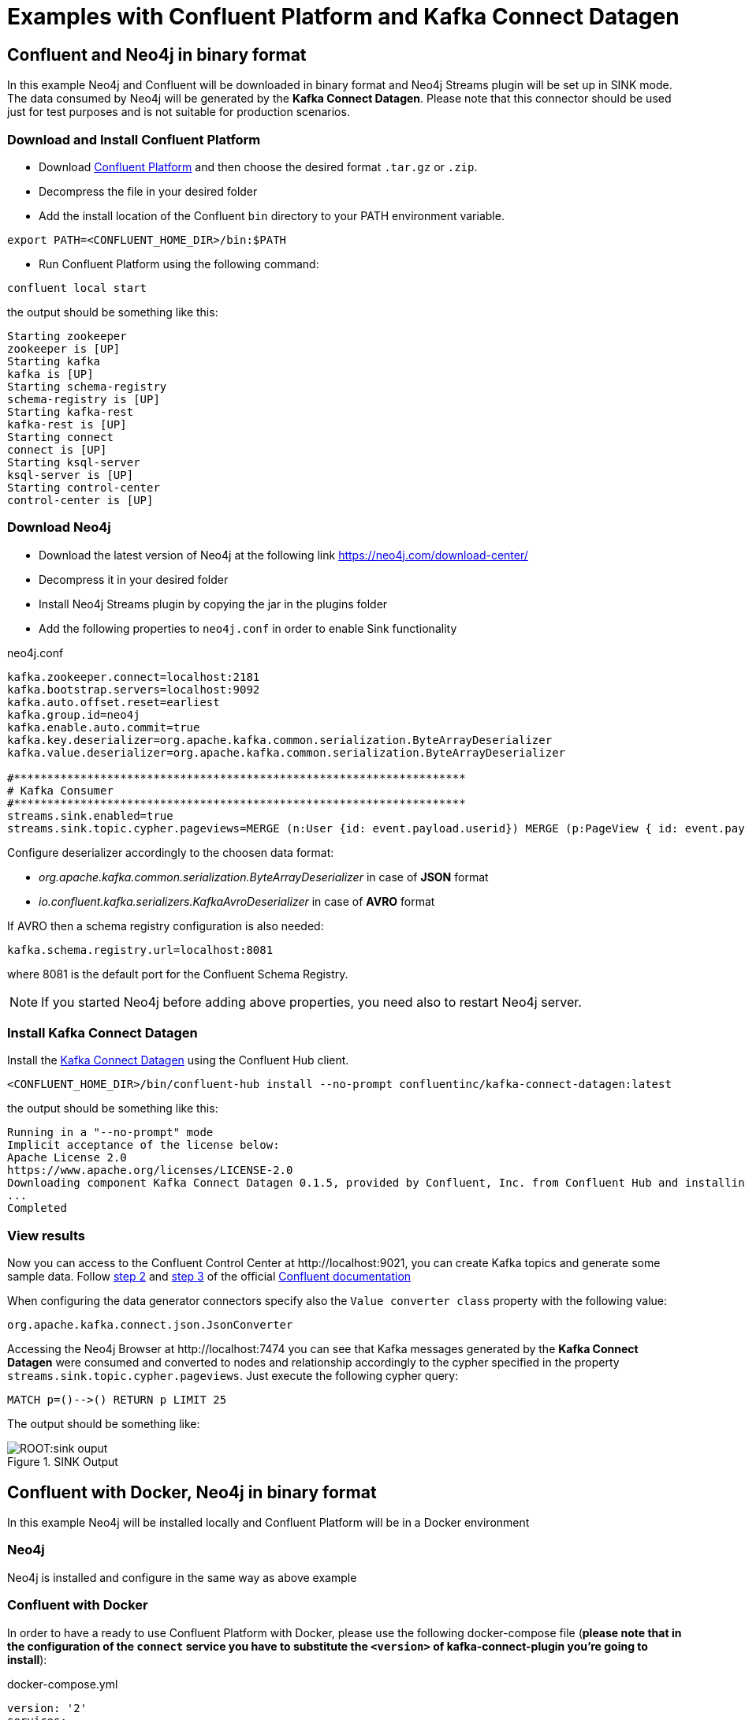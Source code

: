 = Examples with Confluent Platform and Kafka Connect Datagen



[[examples_binary_format]]
== Confluent and Neo4j in binary format

In this example Neo4j and Confluent will be downloaded in binary format and Neo4j Streams plugin
will be set up in SINK mode.
The data consumed by Neo4j will be generated by the *Kafka Connect Datagen*. Please note that this connector
should be used just for test purposes and is not suitable for production scenarios.

=== Download and Install Confluent Platform

* Download link:https://www.confluent.io/download/[Confluent Platform] and then choose the desired format `.tar.gz` or `.zip`.
* Decompress the file in your desired folder
* Add the install location of the Confluent `bin` directory to your PATH environment variable.

[source, bash]
----
export PATH=<CONFLUENT_HOME_DIR>/bin:$PATH
----

* Run Confluent Platform using the following command:

[source, bash]
----
confluent local start
----

the output should be something like this:

[source, bash]
----
Starting zookeeper
zookeeper is [UP]
Starting kafka
kafka is [UP]
Starting schema-registry
schema-registry is [UP]
Starting kafka-rest
kafka-rest is [UP]
Starting connect
connect is [UP]
Starting ksql-server
ksql-server is [UP]
Starting control-center
control-center is [UP]
----

=== Download Neo4j

* Download the latest version of Neo4j at the following link https://neo4j.com/download-center/

* Decompress it in your desired folder

* Install Neo4j Streams plugin by copying the jar in the plugins folder

* Add the following properties to `neo4j.conf` in order to enable Sink functionality

.neo4j.conf
[source, properties]
----
kafka.zookeeper.connect=localhost:2181
kafka.bootstrap.servers=localhost:9092
kafka.auto.offset.reset=earliest
kafka.group.id=neo4j
kafka.enable.auto.commit=true
kafka.key.deserializer=org.apache.kafka.common.serialization.ByteArrayDeserializer
kafka.value.deserializer=org.apache.kafka.common.serialization.ByteArrayDeserializer

#********************************************************************
# Kafka Consumer
#********************************************************************
streams.sink.enabled=true
streams.sink.topic.cypher.pageviews=MERGE (n:User {id: event.payload.userid}) MERGE (p:PageView { id: event.payload.pageid }) MERGE (n)-[:VIEWED]->(p)
----

Configure deserializer accordingly to the choosen data format:

* _org.apache.kafka.common.serialization.ByteArrayDeserializer_ in case of *JSON* format
* _io.confluent.kafka.serializers.KafkaAvroDeserializer_ in case of *AVRO* format

If AVRO then a schema registry configuration is also needed:

[source, properties]
----
kafka.schema.registry.url=localhost:8081
----

where 8081 is the default port for the Confluent Schema Registry.

[NOTE]
If you started Neo4j before adding above properties, you need also to restart Neo4j server.

=== Install Kafka Connect Datagen

Install the link:{url-confluent-hub-datagen}[Kafka Connect Datagen] using the Confluent Hub client.

[source,bash]
----
<CONFLUENT_HOME_DIR>/bin/confluent-hub install --no-prompt confluentinc/kafka-connect-datagen:latest
----

the output should be something like this:

[source, bash]
----
Running in a "--no-prompt" mode
Implicit acceptance of the license below:
Apache License 2.0
https://www.apache.org/licenses/LICENSE-2.0
Downloading component Kafka Connect Datagen 0.1.5, provided by Confluent, Inc. from Confluent Hub and installing into /Applications/Development/confluent-5.3.1/share/confluent-hub-components
...
Completed
----

[[view_results_example]]
=== View results

Now you can access to the Confluent Control Center at \http://localhost:9021, you can create Kafka topics and generate some sample data.
Follow link:{url-confluent-quickstart}/ce-quickstart.html#step-2-create-ak-topics[step 2] and
link:{url-confluent-quickstart}/ce-quickstart.html#step-3-install-a-ak-connector-and-generate-sample-data[step 3]
of the official link:{url-confluent-quickstart}/ce-quickstart.html[Confluent documentation]

When configuring the data generator connectors specify also the `Value converter class` property with the following value:

[source, properties]
----
org.apache.kafka.connect.json.JsonConverter
----

Accessing the Neo4j Browser at \http://localhost:7474 you can see that Kafka messages generated by the *Kafka Connect Datagen* were
consumed and converted to nodes and relationship accordingly to the cypher specified in the property `streams.sink.topic.cypher.pageviews`.
Just execute the following cypher query:

[source, cypher]
----
MATCH p=()-->() RETURN p LIMIT 25
----

The output should be something like:

image::ROOT:sink_ouput.png[title="SINK Output", align="center"]

[[confluent_docker_example]]
== Confluent with Docker, Neo4j in binary format

In this example Neo4j will be installed locally and Confluent Platform will be in a Docker environment

=== Neo4j

Neo4j is installed and configure in the same way as above example

=== Confluent with Docker

In order to have a ready to use Confluent Platform with Docker, please use the following docker-compose file (**please note
that in the configuration of the `connect` service you have to substitute the `<version>` of kafka-connect-plugin you're going to install**):

.docker-compose.yml
[source,yaml]
----
version: '2'
services:

  zookeeper:
    image: confluentinc/cp-zookeeper
    hostname: zookeeper
    container_name: zookeeper
    ports:
      - "2181:2181"
    environment:
      ZOOKEEPER_CLIENT_PORT: 2181
      ZOOKEEPER_TICK_TIME: 2000

  broker:
    image: confluentinc/cp-enterprise-kafka
    hostname: broker
    container_name: broker
    depends_on:
      - zookeeper
    ports:
      - "9092:9092"
    expose:
    - "9093"
    environment:
      KAFKA_ADVERTISED_LISTENERS: PLAINTEXT://broker:9093,OUTSIDE://localhost:9092
      KAFKA_LISTENER_SECURITY_PROTOCOL_MAP: PLAINTEXT:PLAINTEXT,OUTSIDE:PLAINTEXT
      KAFKA_LISTENERS: PLAINTEXT://0.0.0.0:9093,OUTSIDE://0.0.0.0:9092
      CONFLUENT_METRICS_REPORTER_BOOTSTRAP_SERVERS: broker:9093

      # workaround if we change to a custom name the schema_registry fails to start
      KAFKA_INTER_BROKER_LISTENER_NAME: PLAINTEXT

      KAFKA_BROKER_ID: 1
      KAFKA_ZOOKEEPER_CONNECT: 'zookeeper:2181'
      KAFKA_METRIC_REPORTERS: io.confluent.metrics.reporter.ConfluentMetricsReporter
      KAFKA_OFFSETS_TOPIC_REPLICATION_FACTOR: 1
      KAFKA_GROUP_INITIAL_REBALANCE_DELAY_MS: 0
      CONFLUENT_METRICS_REPORTER_ZOOKEEPER_CONNECT: zookeeper:2181
      CONFLUENT_METRICS_REPORTER_TOPIC_REPLICAS: 1
      CONFLUENT_METRICS_ENABLE: 'true'
      CONFLUENT_SUPPORT_CUSTOMER_ID: 'anonymous'

  schema_registry:
    image: confluentinc/cp-schema-registry
    hostname: schema_registry
    container_name: schema_registry
    depends_on:
      - zookeeper
      - broker
    ports:
      - "8081:8081"
    environment:
      SCHEMA_REGISTRY_HOST_NAME: schema_registry
      SCHEMA_REGISTRY_KAFKASTORE_CONNECTION_URL: 'zookeeper:2181'

  connect:
    image: confluentinc/kafka-connect-datagen:latest
    hostname: connect
    container_name: connect
    depends_on:
      - zookeeper
      - broker
      - schema_registry
    ports:
      - "8083:8083"
    environment:
      CONNECT_BOOTSTRAP_SERVERS: 'broker:9093'
      CONNECT_REST_ADVERTISED_HOST_NAME: connect
      CONNECT_REST_PORT: 8083
      CONNECT_GROUP_ID: compose-connect-group
      CONNECT_CONFIG_STORAGE_TOPIC: docker-connect-configs
      CONNECT_CONFIG_STORAGE_REPLICATION_FACTOR: 1
      CONNECT_OFFSET_FLUSH_INTERVAL_MS: 10000
      CONNECT_OFFSET_STORAGE_TOPIC: docker-connect-offsets
      CONNECT_OFFSET_STORAGE_REPLICATION_FACTOR: 1
      CONNECT_STATUS_STORAGE_TOPIC: docker-connect-status
      CONNECT_STATUS_STORAGE_REPLICATION_FACTOR: 1
      CONNECT_KEY_CONVERTER: org.apache.kafka.connect.storage.StringConverter
      CONNECT_VALUE_CONVERTER: org.apache.kafka.connect.json.JsonConverter
      CONNECT_INTERNAL_KEY_CONVERTER: org.apache.kafka.connect.json.JsonConverter
      CONNECT_INTERNAL_VALUE_CONVERTER: org.apache.kafka.connect.json.JsonConverter
      CONNECT_ZOOKEEPER_CONNECT: 'zookeeper:2181'
      CONNECT_PLUGIN_PATH: /usr/share/java,/usr/share/confluent-hub-components
      CONNECT_LOG4J_LOGGERS: org.apache.zookeeper=DEBUG,org.I0Itec.zkclient=DEBUG,org.reflections=ERROR
    command:
      - bash
      - -c
      - |
        confluent-hub install --no-prompt neo4j/kafka-connect-neo4j:<version> && \
        confluent-hub install --no-prompt confluentinc/kafka-connect-datagen:latest
        /etc/confluent/docker/run

  control-center:
    image: confluentinc/cp-enterprise-control-center
    hostname: control-center
    container_name: control-center
    depends_on:
      - zookeeper
      - broker
      - schema_registry
      - connect
    ports:
      - "9021:9021"
    environment:
      CONTROL_CENTER_BOOTSTRAP_SERVERS: 'broker:9093'
      CONTROL_CENTER_ZOOKEEPER_CONNECT: 'zookeeper:2181'
      CONTROL_CENTER_CONNECT_CLUSTER: 'connect:8083'
      CONTROL_CENTER_REPLICATION_FACTOR: 1
      CONTROL_CENTER_INTERNAL_TOPICS_PARTITIONS: 1
      CONTROL_CENTER_MONITORING_INTERCEPTOR_TOPIC_PARTITIONS: 1
      CONFLUENT_METRICS_TOPIC_REPLICATION: 1
      PORT: 9021

----

[NOTE]
====
You must allocate a minimum of 8 GB of Docker memory resource in order to avoid *Exit Code 137 (Out Of Memory Error)* on the connect container

image::ROOT:docker_memory_setting.png[align="center"]
====

To see the results follow the instruction explained in above <<view_results_example, View results>> section.
